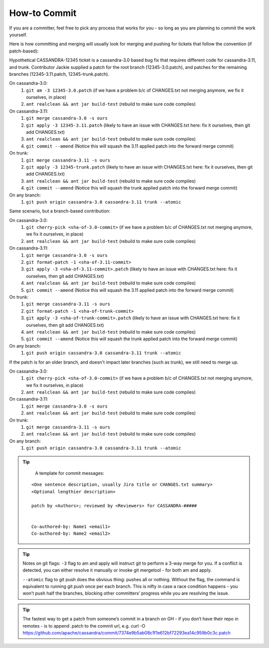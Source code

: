 .. Licensed to the Apache Software Foundation (ASF) under one
.. or more contributor license agreements.  See the NOTICE file
.. distributed with this work for additional information
.. regarding copyright ownership.  The ASF licenses this file
.. to you under the Apache License, Version 2.0 (the
.. "License"); you may not use this file except in compliance
.. with the License.  You may obtain a copy of the License at
..
..     http://www.apache.org/licenses/LICENSE-2.0
..
.. Unless required by applicable law or agreed to in writing, software
.. distributed under the License is distributed on an "AS IS" BASIS,
.. WITHOUT WARRANTIES OR CONDITIONS OF ANY KIND, either express or implied.
.. See the License for the specific language governing permissions and
.. limitations under the License.

.. highlight:: none

How-to Commit
=============

If you are a committer, feel free to pick any process that works for you - so long as you are planning to commit the work yourself.

Here is how committing and merging will usually look for merging and pushing for tickets that follow the convention (if patch-based):

Hypothetical CASSANDRA-12345 ticket is a cassandra-3.0 based bug fix that requires different code for cassandra-3.11, and trunk. Contributor Jackie supplied a patch for the root branch (12345-3.0.patch), and patches for the remaining branches (12345-3.11.patch, 12345-trunk.patch).

On cassandra-3.0:
   #. ``git am -3 12345-3.0.patch`` (if we have a problem b/c of CHANGES.txt not merging anymore, we fix  it ourselves, in place)
   #. ``ant realclean && ant jar build-test`` (rebuild to make sure code compiles)

On cassandra-3.11:
   #. ``git merge cassandra-3.0 -s ours``
   #. ``git apply -3 12345-3.11.patch`` (likely to have an issue with CHANGES.txt here: fix it ourselves, then git add CHANGES.txt)
   #. ``ant realclean && ant jar build-test`` (rebuild to make sure code compiles)
   #. ``git commit --amend`` (Notice this will squash the 3.11 applied patch into the forward merge commit)

On trunk:
   #. ``git merge cassandra-3.11 -s ours``
   #. ``git apply -3 12345-trunk.patch`` (likely to have an issue with CHANGES.txt here: fix it ourselves, then git add CHANGES.txt)
   #. ``ant realclean && ant jar build-test`` (rebuild to make sure code compiles)
   #. ``git commit --amend`` (Notice this will squash the trunk applied patch into the forward merge commit)

On any branch:
   #. ``git push origin cassandra-3.0 cassandra-3.11 trunk --atomic``

Same scenario, but a branch-based contribution:

On cassandra-3.0:
   #. ``git cherry-pick <sha-of-3.0-commit>`` (if we have a problem b/c of CHANGES.txt not merging anymore, we fix it ourselves, in place)
   #. ``ant realclean && ant jar build-test`` (rebuild to make sure code compiles)

On cassandra-3.11:
   #. ``git merge cassandra-3.0 -s ours``
   #. ``git format-patch -1 <sha-of-3.11-commit>``
   #. ``git apply -3 <sha-of-3.11-commit>.patch`` (likely to have an issue with CHANGES.txt here: fix it ourselves, then git add CHANGES.txt)
   #. ``ant realclean && ant jar build-test`` (rebuild to make sure code compiles)
   #. ``git commit --amend`` (Notice this will squash the 3.11 applied patch into the forward merge commit)

On trunk:
   #. ``git merge cassandra-3.11 -s ours``
   #. ``git format-patch -1 <sha-of-trunk-commit>``
   #. ``git apply -3 <sha-of-trunk-commit>.patch`` (likely to have an issue with CHANGES.txt here: fix it ourselves, then git add CHANGES.txt)
   #. ``ant realclean && ant jar build-test`` (rebuild to make sure code compiles)
   #. ``git commit --amend`` (Notice this will squash the trunk applied patch into the forward merge commit)

On any branch:
   #. ``git push origin cassandra-3.0 cassandra-3.11 trunk --atomic``

If the patch is for an older branch, and doesn't impact later branches (such as trunk), we still need to merge up.

On cassandra-3.0:
   #. ``git cherry-pick <sha-of-3.0-commit>`` (if we have a problem b/c of CHANGES.txt not merging anymore, we fix it ourselves, in place)
   #. ``ant realclean && ant jar build-test`` (rebuild to make sure code compiles)

On cassandra-3.11:
   #. ``git merge cassandra-3.0 -s ours``
   #. ``ant realclean && ant jar build-test`` (rebuild to make sure code compiles)

On trunk:
   #. ``git merge cassandra-3.11 -s ours``
   #. ``ant realclean && ant jar build-test`` (rebuild to make sure code compiles)

On any branch:
   #. ``git push origin cassandra-3.0 cassandra-3.11 trunk --atomic``

.. tip::

   A template for commit messages:
  
  ::

      <One sentence description, usually Jira title or CHANGES.txt summary>
      <Optional lengthier description>
      
      patch by <Authors>; reviewed by <Reviewers> for CASSANDRA-#####
      
      
      Co-authored-by: Name1 <email1>
      Co-authored-by: Name2 <email2>

.. tip::

   Notes on git flags:
   ``-3`` flag to am and apply will instruct git to perform a 3-way merge for you. If a conflict is detected, you can either resolve it manually or invoke git mergetool - for both am and apply.

   ``--atomic`` flag to git push does the obvious thing: pushes all or nothing. Without the flag, the command is equivalent to running git push once per each branch. This is nifty in case a race condition happens - you won’t push half the branches, blocking other committers’ progress while you are resolving the issue.

.. tip::

   The fastest way to get a patch from someone’s commit in a branch on GH - if you don’t have their repo in remotes -  is to append .patch to the commit url, e.g.
   curl -O https://github.com/apache/cassandra/commit/7374e9b5ab08c1f1e612bf72293ea14c959b0c3c.patch

